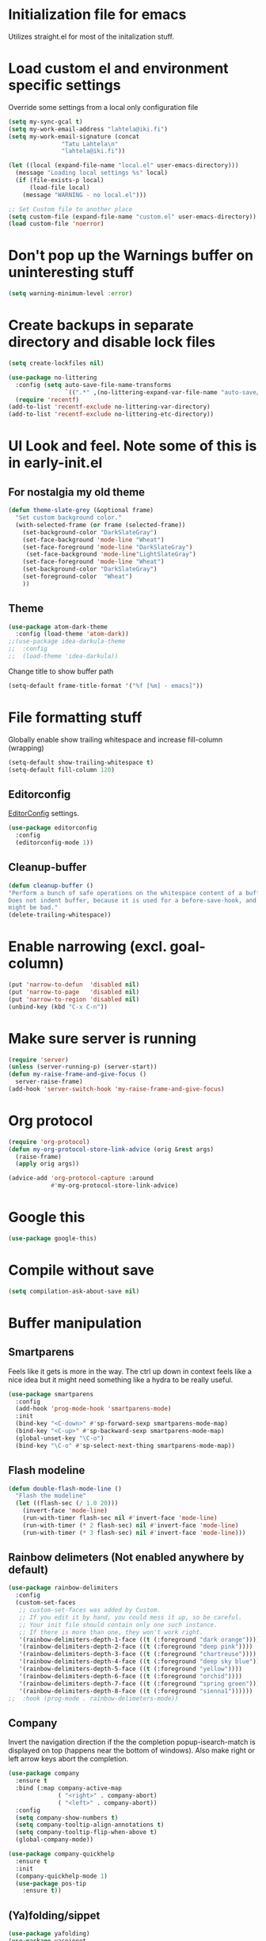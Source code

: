 * Initialization file for emacs

Utilizes straight.el for most of the initalization stuff.

* Load custom el and environment specific settings

  Override some settings from a local only configuration file

#+BEGIN_SRC emacs-lisp
(setq my-sync-gcal t)
(setq my-work-email-address "lahtela@iki.fi")
(setq my-work-email-signature (concat
		       "Tatu Lahtela\n"
		       "lahtela@iki.fi"))

(let ((local (expand-file-name "local.el" user-emacs-directory)))
  (message "Loading local settings %s" local)
  (if (file-exists-p local)
      (load-file local)
    (message "WARNING - no local.el")))

;; Set Custom file to another place
(setq custom-file (expand-file-name "custom.el" user-emacs-directory))
(load custom-file 'noerror)

#+END_SRC

* Don't pop up the Warnings buffer on uninteresting stuff
#+begin_src emacs-lisp
(setq warning-minimum-level :error)
#+end_src
* Create backups in separate directory and disable lock files
#+BEGIN_SRC emacs-lisp
(setq create-lockfiles nil)

(use-package no-littering
  :config (setq auto-save-file-name-transforms
                `((".*" ,(no-littering-expand-var-file-name "auto-save/") t)))
  (require 'recentf)
(add-to-list 'recentf-exclude no-littering-var-directory)
(add-to-list 'recentf-exclude no-littering-etc-directory))
#+END_SRC
* UI Look and feel. Note some of this is in early-init.el
** For nostalgia my old theme
#+BEGIN_SRC emacs-lisp :tangle no
(defun theme-slate-grey (&optional frame)
  "Set custom background color."
  (with-selected-frame (or frame (selected-frame))
    (set-background-color "DarkSlateGray")
    (set-face-background 'mode-line "Wheat")
    (set-face-foreground 'mode-line "DarkSlateGray")
     (set-face-background 'mode-line"LightSlateGray")
    (set-face-foreground 'mode-line "Wheat")
    (set-background-color "DarkSlateGray")
    (set-foreground-color  "Wheat")
    ))

#+END_SRC
** Theme
#+BEGIN_SRC emacs-lisp
(use-package atom-dark-theme
  :config (load-theme 'atom-dark))
;;(use-package idea-darkula-theme
;;  :config
;;  (load-theme 'idea-darkula))
#+END_SRC
Change title to show buffer path
#+begin_src emacs-lisp
(setq-default frame-title-format '("%f [%m] - emacs]"))
#+end_src
* File formatting stuff

Globally enable show trailing whitespace and increase fill-column (wrapping)

#+BEGIN_SRC emacs-lisp
(setq-default show-trailing-whitespace t)
(setq-default fill-column 120)
#+END_SRC

** Editorconfig

[[https://editorconfig.org/][EditorConfig]] settings.

#+BEGIN_SRC emacs-lisp
(use-package editorconfig
  :config
  (editorconfig-mode 1))
#+END_SRC
** Cleanup-buffer
#+BEGIN_SRC emacs-lisp
  (defun cleanup-buffer ()
  "Perform a bunch of safe operations on the whitespace content of a buffer.
  Does not indent buffer, because it is used for a before-save-hook, and that
  might be bad."
  (delete-trailing-whitespace))
#+END_SRC
* Enable narrowing (excl. goal-column)
#+BEGIN_SRC emacs-lisp
  (put 'narrow-to-defun  'disabled nil)
  (put 'narrow-to-page   'disabled nil)
  (put 'narrow-to-region 'disabled nil)
  (unbind-key (kbd "C-x C-n"))
#+END_SRC
* Make sure server is running
#+BEGIN_SRC emacs-lisp
(require 'server)
(unless (server-running-p) (server-start))
(defun my-raise-frame-and-give-focus ()
  server-raise-frame)
(add-hook 'server-switch-hook 'my-raise-frame-and-give-focus)
#+END_SRC
* Org protocol
#+begin_src emacs-lisp
(require 'org-protocol)
(defun my-org-protocol-store-link-advice (orig &rest args)
  (raise-frame)
  (apply orig args))

(advice-add 'org-protocol-capture :around
            #'my-org-protocol-store-link-advice)
#+end_src
* Google this
#+BEGIN_SRC emacs-lisp
(use-package google-this)
#+END_SRC
* Compile without save
#+BEGIN_SRC emacs-lisp
(setq compilation-ask-about-save nil)
#+END_SRC
* Buffer manipulation
** Smartparens
Feels like it gets is more in the way. The ctrl up down in context feels
like a nice idea but it might need something like a hydra to be really useful.
#+BEGIN_SRC emacs-lisp :tangle no
(use-package smartparens
  :config
  (add-hook 'prog-mode-hook 'smartparens-mode)
  :init
  (bind-key "<C-down>" #'sp-forward-sexp smartparens-mode-map)
  (bind-key "<C-up>" #'sp-backward-sexp smartparens-mode-map)
  (global-unset-key "\C-o")
  (bind-key "\C-o" #'sp-select-next-thing smartparens-mode-map))
#+END_SRC
** Flash modeline
#+BEGIN_SRC emacs-lisp
(defun double-flash-mode-line ()
  "Flash the modeline"
  (let ((flash-sec (/ 1.0 20)))
    (invert-face 'mode-line)
    (run-with-timer flash-sec nil #'invert-face 'mode-line)
    (run-with-timer (* 2 flash-sec) nil #'invert-face 'mode-line)
    (run-with-timer (* 3 flash-sec) nil #'invert-face 'mode-line)))
#+END_SRC
** Rainbow delimeters (Not enabled anywhere by default)
#+BEGIN_SRC emacs-lisp
(use-package rainbow-delimiters
  :config
  (custom-set-faces
   ;; custom-set-faces was added by Custom.
   ;; If you edit it by hand, you could mess it up, so be careful.
   ;; Your init file should contain only one such instance.
   ;; If there is more than one, they won't work right.
   '(rainbow-delimiters-depth-1-face ((t (:foreground "dark orange"))))
   '(rainbow-delimiters-depth-2-face ((t (:foreground "deep pink"))))
   '(rainbow-delimiters-depth-3-face ((t (:foreground "chartreuse"))))
   '(rainbow-delimiters-depth-4-face ((t (:foreground "deep sky blue"))))
   '(rainbow-delimiters-depth-5-face ((t (:foreground "yellow"))))
   '(rainbow-delimiters-depth-6-face ((t (:foreground "orchid"))))
   '(rainbow-delimiters-depth-7-face ((t (:foreground "spring green"))))
   '(rainbow-delimiters-depth-8-face ((t (:foreground "sienna1"))))))
;;  :hook (prog-mode . rainbow-delimeters-mode))

#+END_SRC
** Company
Invert the navigation direction if the the completion popup-isearch-match is displayed on top (happens near the bottom of windows).
Also make right or left arrow keys abort the completion.

#+BEGIN_SRC emacs-lisp
(use-package company
  :ensure t
  :bind (:map company-active-map
              ( "<right>" . company-abort)
              ( "<left>" . company-abort))
  :config
  (setq company-show-numbers t)
  (setq company-tooltip-align-annotations t)
  (setq company-tooltip-flip-when-above t)
  (global-company-mode))

(use-package company-quickhelp
  :ensure t
  :init
  (company-quickhelp-mode 1)
  (use-package pos-tip
    :ensure t))
#+END_SRC

** (Ya)folding/sippet
#+BEGIN_SRC emacs-lisp
(use-package yafolding)
(use-package yasnippet
  :config
  (yas-global-mode 1)
  (require 'yasnippet)
  (add-to-list 'yas-snippet-dirs "~/.emacs.d/snippets"))
(use-package yasnippet-snippets)
#+END_SRC
** Diff-hl (find uncommitted changes)
#+BEGIN_SRC emacs-lisp :tangle no
(use-package diff-hl
  :config
    (add-hook 'prog-mode-hook 'smartparens-mode))
#+END_SRC
** Helpful
#+begin_src emacs-lisp
(use-package helpful)
(global-set-key (kbd "C-h f") #'helpful-callable)
(global-set-key (kbd "C-h v") #'helpful-variable)
(global-set-key (kbd "C-h k") #'helpful-key)
;; Lookup the current symbol at point. C-c C-d is a common keybinding
;; for this in lisp modes.
(global-set-key (kbd "C-c C-d") #'helpful-at-point)

;; Look up *F*unctions (excludes macros).
;;
;; By default, C-h F is bound to `Info-goto-emacs-command-node'. Helpful
;; already links to the manual, if a function is referenced there.
(global-set-key (kbd "C-h F") #'helpful-function)

;; Look up *C*ommands.
;;
;; By default, C-h C is bound to describe `describe-coding-system'. I
;; don't find this very useful, but it's frequently useful to only
;; look at interactive functions.
(global-set-key (kbd "C-h C") #'helpful-command)
#+end_src
** Which key
#+BEGIN_SRC emacs-lisp
(use-package which-key
  :config (which-key-mode))
#+END_SRC
** Allow minibuffer in minibuffer
#+BEGIN_SRC emacs-lisp
(setq enable-recursive-minibuffers 1)
#+END_SRC
** Kill stuff without putting into kill-ring
#+BEGIN_SRC emacs-lisp
(defun kill-line-without-copy ()
  "Deletes from current position to end of line without putting into the kill-ring."
  (interactive)
  (delete-region (point) (line-end-position))
  )

(defun backward-kill-word-without-copy (arg)
  "Deletes from current backwards word without putting into the kill-ring."
  (interactive "p")
  (delete-region (point) (progn (forward-word (- arg)) (point))))
#+END_SRC
** Avy / ace
#+begin_src emacs-lisp
(use-package avy
  :bind ("C-å" . avy-goto-char-timer))

(use-package ace-jump-mode)
#+end_src
** Bufler
#+BEGIN_SRC emacs-lisp
(use-package bufler)
#+END_SRC
** Ivy
#+BEGIN_SRC emacs-lisp
(use-package ivy)
#+END_SRC
** Copy filename to kill-ring
#+BEGIN_SRC emacs-lisp
(defun filename ()
    "Copy the full path of the current buffer."
    (interactive)
    (kill-new (buffer-file-name (window-buffer (minibuffer-selected-window)))))
#+END_SRC
** Quick chmod buffer and chmod u+x buffer
#+BEGIN_SRC emacs-lisp
  (defun chmod-buffer()
    (interactive)
    (let ((current-buffer (buffer-file-name)))
      (chmod current-buffer (read-file-modes "mode: " current-buffer))))
   (defun chmod-buffer-user-executable ()
   (interactive)
    (let* ((current-buffer (buffer-file-name))
           (modes (or (if current-buffer (file-modes current-buffer) 0)
                  (error "File not found. Not saved?"))))
      (chmod current-buffer (file-modes-symbolic-to-number "u+x" modes) )))

#+END_SRC
** file path to kill ring
#+begin_src emacs-lisp
(defun my-copy-file-name-to-clipboard ()
  "Copy the current buffer file name to the clipboard."
  (interactive)
  (let ((filename (if (equal major-mode 'dired-mode)
                      default-directory
                    (buffer-file-name))))
    (when filename
      (kill-new filename)
      (message "Copied buffer file name '%s' to the clipboard." filename))))

#+end_src
** Dired related stuff

   #+begin_src emacs-lisp
(use-package dired-narrow
  :bind (:map dired-mode-map
              ("/" . dired-narrow)))
   #+end_src

   #+begin_src emacs-lisp
(use-package vscode-icon
  :commands (vscode-icon-for-file))
   (use-package dired-sidebar
     :bind (("C-x C-n" . dired-sidebar-toggle-sidebar))
     :ensure t
     :commands (dired-sidebar-toggle-sidebar)
     :init
     (add-hook 'dired-sidebar-mode-hook
               (lambda ()
                 (unless (file-remote-p default-directory)
                   (auto-revert-mode))))
     :config
     (push 'toggle-window-split dired-sidebar-toggle-hidden-commands)
     (push 'rotate-windows dired-sidebar-toggle-hidden-commands)

     (setq dired-sidebar-subtree-line-prefix "__")
     (setq dired-sidebar-theme 'vscode)
     (setq dired-sidebar-use-term-integration t)
     (setq dired-sidebar-use-custom-font t))
   #+end_src
** sudo-save
#+BEGIN_SRC emacs-lisp
(defun sudo-save ()
  "Save file with sudo"
  (interactive)
  (if (not buffer-file-name)
      (write-file (concat "/sudo:root@localhost:" (ido-read-file-name "File:")))
    (write-file (concat "/sudo:root@localhost:" buffer-file-name))))

#+END_SRC
** Multiple cursors
Some usage through chords (see chords)
#+begin_src emacs-lisp
(use-package multiple-cursors
  :config
  (setq mc/always-run-for-all t)
  :bind ("C-<" . mc/mark-next-like-this)
        ("C--" . mc/edit-lines))

#+end_src
** rename-file-and-buffer
#+begin_src emacs-lisp
(defun rename-file-and-buffer (new-name)
  "Renames both current buffer and file it's visiting to NEW-NAME."
  (interactive "sNew name: ")
  (let ((name (buffer-name))
        (filename (buffer-file-name)))
    (if (not filename)
        (message "Buffer '%s' is not visiting a file!" name)
      (if (get-buffer new-name)
          (message "A buffer named '%s' already exists!" new-name)
        (progn
          (rename-file filename new-name 1)
          (rename-buffer new-name)
          (set-visited-file-name new-name)
          (set-buffer-modified-p nil))))))
#+end_src
** goto-last-change
#+begin_src emacs-lisp
(use-package goto-last-change
:bind ("C-§" . goto-last-change))
#+end_src
** smart-mode-line
#+begin_src emacs-lisp :tangle no
(use-package smart-mode-line
  :config (setq sml/theme 'respectful))
#+end_src
* Organizing and finding files and buffers
** Company
#+BEGIN_SRC emacs-lisp
(use-package company
  :init
  (add-hook 'after-init-hook 'global-company-mode)
  (setq company-idle-delay 0.2)
  (setq company-dabbrev-downcase nil))
(use-package request)
#+END_SRC


** Projectile
#+BEGIN_SRC emacs-lisp
(use-package projectile
  :config
  (setq-default helm-locate-project-list local-projects)
  (projectile-mode t))
#+END_SRC
** Treemacs
#+BEGIN_SRC emacs-lisp :tangle no
(use-package treemacs
  :config (treemacs-follow-mode 1)
  (treemacs-filewatch-mode 1)
  (treemacs-fringe-indicator-mode 1))
   (use-package treemacs-projectile
     :after treemacs projectile)
(defun my-treemacs-back-and-forth ()
  (interactive)
  (if (treemacs-is-treemacs-window-selected?)
      (aw-flip-window)
    (treemacs-select-window)))
#+END_SRC
** Springboard
#+BEGIN_SRC emacs-lisp
(use-package springboard)
#+END_SRC
** recentf: Keep opened files history
#+BEGIN_SRC emacs-lisp
(recentf-mode 1)
(setq recentf-max-menu-items 100)
(setq recentf-max-saved-items 100)
(defun save-recentf-silently()
  (let ((inhibit-message t))
    (recentf-save-list)))
(run-at-time nil (* 5 60) 'save-recentf-silently)
#+END_SRC
** goto-last-change
#+BEGIN_SRC emacs-lisp
(use-package goto-last-change)
#+END_SRC

** Fuzzy find files (fzf). Bind it to helm-ff
#+BEGIN_SRC emacs-lisp
(use-package fzf
  :init
  (global-set-key (kbd "C-c g") (lambda () (interactive)
			    (fzf/start "~"))))
(defun my-helm-run-fzf (candidate)
  (interactive)
  (let ((helm-current-dir (file-name-directory (helm-get-selection))))
      (fzf/start helm-current-dir)))

(defun my-helm-ff-switch-to-fzf ()
  "Stop helm find-files and use fzf"
  (interactive)
  (with-helm-alive-p
    (helm-exit-and-execute-action 'my-helm-run-fzf)))


#+END_SRC
* Org Mode

Unbind colliding mappings
#+begin_src emacs-lisp
(define-key org-mode-map (kbd "M-<down>") nil)
(define-key org-mode-map (kbd "M-<up>") nil)
(define-key org-mode-map (kbd "M-<left>") nil)
(define-key org-mode-map (kbd "M-<right>") nil)
(define-key org-mode-map (kbd "ESC <left>") 'org-metaleft)

(add-hook 'org-mode-hook 'auto-revert-mode)
#+end_src
** Don't trail whitespace in org mode
#+begin_src emacs-lisp
 (add-hook 'org-mode-hook (lambda () (setq show-trailing-whitespace nil)))
#+end_src

** Clock
#+begin_src emacs-lisp
 (unless (boundp 'org-clocking-buffer)
   (defalias 'org-clocking-buffer #'org-clock-is-active))

 (org-babel-do-load-languages
  'org-babel-load-languages
  '((python . t)))
#+end_src
 Journal, Rifle

 #+BEGIN_SRC emacs-lisp
 (require 'find-lisp)
 (setq calendar-week-start-day 1)
 (use-package org-journal
   :init
   (setq org-journal-dir "~/Org/Journal")
   (setq org-journal-file-type 'weekly)
   (setq org-journal-file-format "%Y-%m-%d.org")
   (setq org-journal-date-format "%y-%m-%d, %A"))
 #+END_SRC

 ox-gfm allows exporting Github Flavored markdown
 #+BEGIN_SRC emacs-lisp
 (use-package ox-gfm)
 (require 'find-lisp)
 (setq org-agenda-directory "~/Org/")
 (setq org-agenda-files
       (find-lisp-find-files org-agenda-directory "\.org$"))
 (setq-default org-catch-invisible-edits 'smart)
 (setq org-default-notes-file "~/Org/notes.org")
 (setq org-refile-targets '((org-agenda-files . (:maxlevel . 6))))

 (add-hook 'auto-save-hook 'org-save-all-org-buffers)
 (add-hook 'org-mode-hook 'flyspell-mode)

 (add-hook 'org-agenda-mode-hook (lambda () (setq show-trailing-whitespace nil)))
 ;; (add-hook 'org-mode-hook
 ;;          (lambda () (add-hook 'before-save-hook 'cleanup-buffer nil 'local)))


 (use-package org-super-agenda)
 #+END_SRC
** Plantuml
#+BEGIN_SRC emacs-lisp
  (defun my-org-confirm-babel-evaluate (lang body)
    (not (string= lang "plantuml")))  ; don't ask for ditaa
  (setq org-confirm-babel-evaluate 'my-org-confirm-babel-evaluate)
  (require 'ob-plantuml)
  (setq org-plantuml-jar-path
        (expand-file-name (concat dropbox-home "/home/elisp/java-libs/plantuml.jar")))

  (load (expand-file-name (concat dropbox-home "/home/elisp/ob-plantuml.el")))
#+END_SRC

** Org clock stuff
#+BEGIN_SRC emacs-lisp :tangle no
    (use-package org-clock-today)
    (use-package org-mru-clock)
  (defun x-org-clock-sum-today ()
    "Visit each file in `org-agenda-files' and return the total time of today's
  clocked tasks in minutes."
    (let ((files (org-agenda-files))
          (total 0))
      (org-agenda-prepare-buffers files)
      (dolist (file files)
        (with-current-buffer (find-buffer-visiting file)
          (setq total (+ total (org-clock-sum-today)))))
      total))
  (defun x-org-clock-get-clock-string-today ()
    "Form a clock-string, that will be shown in the mode line.
  If an effort estimate was defined for the current item, use
  01:30/01:50 format (clocked/estimated).
  If not, show simply the clocked time like 01:50. All Tasks"
    (let ((clocked-time (x-org-clock-sum-today)))
      (if org-clock-effort
          (let* ((effort-in-minutes (org-duration-to-minutes org-clock-effort))
                 (work-done-str
                  (propertize (org-duration-from-minutes clocked-time)
                              'face
                              (if (and org-clock-task-overrun
                                       (not org-clock-task-overrun-text))
                                  'org-mode-line-clock-overrun
                                'org-mode-line-clock)))
                 (effort-str (org-duration-from-minutes effort-in-minutes)))
            (format (propertize " [%s/%s] (%s)" 'face 'org-mode-line-clock)
                    work-done-str effort-str org-clock-heading))
        (format (propertize " [%s] (%s)" 'face 'org-mode-line-clock)
                (org-duration-from-minutes clocked-time)
                org-clock-heading))))
  (defun current-clock-time-to-file ()
     (interactive)
     (with-temp-file "~/.emacs.d/.task"
       (if (org-clocking-p)
         (insert (x-org-clock-get-clock-string-today))
         (insert ""))))
  (run-with-timer 1 60 'current-clock-time-to-file)
  (add-hook 'org-clock-in-hook 'current-clock-time-to-file)
  (add-hook 'org-clock-out-hook 'current-clock-time-to-file)


#+END_SRC
** org-clubhouse
#+BEGIN_SRC emacs-lisp
(use-package org-clubhouse
  :straight (:host github :repo "glittershark/org-clubhouse")
  :init (setq org-clubhouse-state-alist
      '(("TODO"   . "Backlog")
        ("ACTIVE" . "In Development")
        ("PENDING" . "Pending")
        ("REVIEW"   . "Ready for Review")
        ("DONE"   . "Completed")))
        (setq org-clubhouse-workflow-name "Development"))
#+END_SRC
** Emphasis
#+BEGIN_SRC emacs-lisp
(setq org-emphasis-alist '(
			  ("/"  (:foreground "red" :background: "yellow"))
			  ("\""  (:foreground "red" :background: "yellow"))
			  ("/" italic "<i>" "</i>")
			  ("_" underline "<span style=\"text-decoration:underline;\">" "</span>")
			  ("-" (:overline t) "<span style=\"text-decoration:overline;\">" "</span>")
			  ("=" org-code "<code>" "</code>" verbatim)
			  ("*" org-verbatim "<code>" "</code>" verbatim)
			  ("+" (:strike-through t) "<del>" "</del>")))
(setq org-hide-emphasis-markers nil)
#+END_SRC
** Org-analyzer
#+BEGIN_SRC emacs-lisp :tangle no
(use-package org-analyzer)
#+END_SRC

** Capture templates
#+BEGIN_SRC emacs-lisp
(setq org-capture-templates (append
                             (quote
                              (("b" "Bloggging" entry
                                (file (lambda () "~/Org/blog.org"))
                                "")
                               ("n" "Note" entry
                                (file (lambda () "~/Org/notes.org"))
                                "* %?")
                               ("t" "Generic TODO" entry
                                (file+headline "~/Org/todo.org" "Inbox")
                                "* TODO %?")
                               ("l" "Org Capture Text" entry (file+headline "~/Org/todo.org" "Protocol")
                               "* TODO %?\n%u\n#+begin_example\n%i\n#+end_example\n\nSource: %:link\n"
                               :empty-lines 1)
                               ("L" "Org Capture" entry (file+headline "~/Org/todo.org" "Protocol")
                               "* TODO %?\n%u\nSource: %:link\n"
                               :empty-lines 1)
                               )) (if (boundp 'project-specific-templates) project-specific-templates)))
#+END_SRC
** Reload images when running babel
#+BEGIN_SRC emacs-lisp
(defun shk-fix-inline-images ()
  (when org-inline-image-overlays)
    (org-redisplay-inline-images))

(with-eval-after-load 'org
  (add-hook 'org-babel-after-execute-hook 'shk-fix-inline-images))
#+END_SRC
** Bullets
#+BEGIN_SRC emacs-lisp
  (use-package org-bullets
    :config (add-hook 'org-mode-hook (lambda () (org-bullets-mode 1))))
#+END_SRC
** org-gcal
If org-cal keys has been set install org-gcal and add a sync for it in agenda
#+begin_src emacs-lisp
(if (boundp 'org-gcal-client-id)
    (use-package org-gcal
      :config (define-key org-agenda-mode-map (kbd "ö") 'org-gcal-fetch)))
#+end_src
** Todoist
#+begin_src emacs-lisp
(if (boundp 'todoist-token)
    (use-package todoist
      :init (setq todoist-backing-buffer (concat org-agenda-directory "todoist.org"))))
#+end_src
* Hydra
#+begin_src emacs-lisp
(use-package hydra)
#+end_src
* Window management
Some window management and switching window is in global bindings. Maybe move here?
** Switch-window
Only need the resizing functions now
#+begin_src emacs-lisp
(use-package switch-window
  :bind ("C-s-<left>" . switch-window-mvborder-left)
  ("C-s-<right>" . switch-window-mvborder-right)
  ("C-s-<up>" . switch-window-mvborder-up)
  ("C-s-<down>" . switch-window-mvborder-down))
#+end_src
** Flashing active window when window is changed
#+begin_src emacs-lisp :tangle no
(make-face 'flash-active-buffer-face)
(set-face-attribute 'flash-active-buffer-face nil
                    :background "#FFFFFF" :foreground nil)
(defun highlight-selected-window ()
  "Highlight selected window with a different background color."
  (walk-windows (lambda (w)
                  (unless (eq w (selected-window))
                    (with-current-buffer (window-buffer w)
                      (buffer-face-set 'default)))))
  (buffer-face-set '(:background "#202020")))
(defun flash-active-buffer ()
  (interactive)
  (run-at-time "100 millisec" nil
               (lambda (remap-cookie)
                 (face-remap-remove-relative remap-cookie))
               (face-remap-add-relative 'default 'flash-active-buffer-face)))
(add-hook 'buffer-list-update-hook 'flash-active-buffer)
#+end_src
** Ace-windows
#+begin_src emacs-lisp
(use-package ace-window
:bind (("C-x §" . ace-window)))
#+end_src
** Shackle
#+BEGIN_SRC emacs-lisp
(use-package shackle
  :init
  (require 'shackle)
  (setq helm-display-function 'pop-to-buffer) ; make helm play nice
  (setq helm-swoop-split-window-function 'display-buffer)
  (add-to-list 'shackle-rules
               '("\\`\\*helm.*?\\*\\'" :regexp t :align t :size 0.9))
  (add-to-list 'shackle-rules
               '("\\`\\*Helm.*?\\*\\'" :regexp t :align right :size 0.4))
  (add-to-list 'shackle-rules
               '("\\`\\*Helpful.*?\\*\\'" :regexp t :align right :size 0.4))

  (add-to-list 'shackle-rules
               '("\\`\\*PLANTUML.*?\\*\\'" :popup t :regexp t :align below :size 0.4))

  :config
  (shackle-mode t))
#+END_SRC
** Purpose
TODO setup purpose
#+begin_src emacs-lisp :tangle no
(use-package window-purpose
  :init
  (require 'window-purpose)
;;  (add-to-list)
  (purpose-mode t))
#+end_src
* File editing modes
  *
#+BEGIN_SRC emacs-lisp

(if (version<= emacs-version "26")
    (use-package cl))

  (use-package pcre2el)

  (use-package xml+)
  (use-package restclient)
  (use-package powershell)
  (use-package plantuml-mode
    :init
    (setq plantuml-jar-path (concat dropbox-home "/home/elisp/java-libs/plantuml.jar"))
    (setq plantuml-default-exec-mode 'jar))

  (use-package dockerfile-mode)
  (use-package graphql)
  (use-package graphql-mode)

  (use-package yaml-mode
    :bind ("C-<tab>" . outline-cycle)
    :hook (yaml-mode . outline-minor-mode)
          (yaml-mode . (lambda ()  (progn (setq outline-regexp "^ *##")))))


  (use-package live-py-mode
    :config
    (setq live-py-version "python3"))
  (use-package highlight-indent-guides
    :config
    (setq highlight-indent-guides-method 'character)
    (add-hook 'prog-mode-hook 'highlight-indent-guides-mode))
#+END_SRC
** json

If you regularly use JSON string payloads embedded in another payload, you can use this to extract the contents as prettified json.

#+begin_src emacs-lisp
(defun my-json-pretty-print-from-string-to-kill-ring (start end)
  "Copy contents of a embedded json object and copy the content pretty printed into kill ring"
  (interactive "r")
  (if (use-region-p)
      (let ((regionp (buffer-substring start end)))
        (with-temp-buffer
          (insert (json-read-from-string regionp))
          (json-pretty-print-buffer)
          (clipboard-kill-region (point-min) (point-max))))))
(use-package json-mode)
#+end_src
** Markdown
#+BEGIN_SRC emacs-lisp
(add-hook 'markdown-mode-hook 'flyspell-mode)
#+END_SRC
** DONE Type/Javascript
#+BEGIN_SRC emacs-lisp

(defun my-lsp-mode-before-save-hook ()
  (when (and lsp-mode (eq major-mode 'typescript-mode))
    (lsp-eslint-apply-all-fixes)))

(use-package js2-mode
  :mode "\\.js\\'"
  :init
  (add-hook 'js2-mode-hook #'js2-imenu-extras-mode)
  (add-hook 'js2-mode-hook #'flymake-eslint-enable)
  (add-hook 'before-save-hook #'my-lsp-mode-before-save-hook)

  (setq js2-strict-missing-semi-warning nil)
  (setf js2-mode-indent-inhibit-undo t)
  (setq-default indent-tabs-mode nil)

  :config
  (setq lsp-eslint-server-command
        '("node"
          "/home/lahtela/Software/eslint/extension/server/out/eslintServer.js"
          "--stdio"))
  (setq lsp-eslint-node-path "/home/lahtela/Software/node/")
  (setq lsp-eslint-auto-fix-on-save t)
  (setq lsp-eslint-validate '("javascript" "javascriptreact" "typescript"))
  (setq lsp-eslint-trace-server nil)


  (with-eval-after-load "lsp-javascript-typescript"
    (add-hook 'js2-mode-hook #'lsp))
  (setq js2-basic-offset 2))

(use-package web-mode
  :ensure t
  :mode (("\\.html?\\'" . web-mode)
         ("\\.tsx\\'" . web-mode)
         ("\\.jsx\\'" . web-mode))
  :config
  (setq web-mode-markup-indent-offset 2
        web-mode-css-indent-offset 2
        web-mode-code-indent-offset 2
        web-mode-block-padding 2
        web-mode-comment-style 2

        web-mode-enable-css-colorization t
        web-mode-enable-auto-pairing t
        web-mode-enable-comment-keywords t
        web-mode-enable-current-element-highlight t
        web-mode-enable-auto-indentation nil))

(defun ts-goto-test-or-source ()
  "Switch between test and implementation"
  (interactive)
  (let* ((file (buffer-file-name))
         (test (string-match "\\(.*?\\)\\(\.test\\)?\\(\.tsx?\\)$" file)))

    (if (match-string 2 file)
        (let ((source (replace-regexp-in-string "\.test" "" file)))
          (if (file-exists-p source) (find-file source)))
      (let ((test (concat (match-string 1 file) ".test" (match-string 3 file))))
        (if (file-exists-p test) (find-file test))))))



(use-package typescript-mode
  :ensure t
  :bind (("M-<return>" . ts-goto-test-or-source))
  :config
  (setq typescript-indent-level 2)
  (add-hook 'typescript-mode #'subword-mode))

;(use-package tide
;  :init
;  :ensure t
;  :after (typescript-mode company flycheck)
;  :hook ((typescript-mode . tide-setup)
;         (typescript-mode . tide-hl-identifier-mode)))

(use-package css-mode
  :config
  (setq css-indent-offset 2))

(use-package jest
  :init (setq jest-executable "~/Software/nodejs/bin/npm test --"))
#+END_SRC
** Flycheck
#+BEGIN_SRC emacs-lisp
(use-package flycheck)
;  :hook (yaml-mode . flycheck-mode))


#+END_SRC
** Python
#+BEGIN_SRC emacs-lisp
(use-package elpy
  :config
  (define-key elpy-mode-map (kbd "M-<down>") nil)
  (define-key elpy-mode-map (kbd "M-<up>") nil)
  (define-key elpy-mode-map (kbd "M-<left>") nil)
  (define-key elpy-mode-map (kbd "M-<right>") nil)
  (setq elpy-rpc-pythonpath "/home/lahtela/.emacs.d/straight/repos/elpy")
:init (elpy-enable))
#+END_SRC
** logview
#+begin_src emacs-lisp
(use-package logview
    :mode (("\\.log?\\'" . logview-mode))
:hook ((logview-mode . read-only-mode)
       (logview-mode . auto-revert-mode)
       (logview-mode . (lambda () (setq show-trailing-whitespace nil)))))
#+end_src
** LSP

LSP is set up, but does not trigger automatically from builds

#+BEGIN_SRC emacs-lisp

;;(use-package lsp)
;;  :ensure lsp-mode
;;  :config
;;  (require 'lsp-clients)

;;  (add-hook 'lsp-after-open-hook 'lsp-enable-imenu)
;;  :init
;;  (setf lsp-eldoc-render-all nil)
;;  (setq lsp-inhibit-message t)
;;  (setq lsp-message-project-root-warning t))

(use-package lsp-mode
  :config (setq lsp-clients-typescript-log-verbosity "debug")
  (setq gc-cons-threshold 100000000)
  (setq lsp-file-watch-threshold 30000)
  (setq lsp-log-io 1))

(use-package lsp-ui :commands lsp-ui-mode)
(use-package helm-lsp :commands helm-lsp-workspace-symbol)
;(use-package lsp-treemacs
;  :config (lsp-treemacs-sync-mode 1)
;  :commands lsp-treemacs-errors-list)

(use-package lsp-java)

(use-package ccls
  :hook ((c-mode c++-mode objc-mode cuda-mode) .
         (lambda () (require 'ccls) (lsp))))

;;(use-package company-lsp
;;  :config
;;  (push 'company-lsp company-backends)
;;  (add-hook 'js2-mode-hook #'lsp))


#+END_SRC
** DAP
#+begin_src emacs-lisp :tangle no
(use-package dap-mode)
#+end_src
** Kotlin
#+begin_src emacs-lisp :tangle no
(use-package kotlin-mode)
#+end_src
** CSharp
#+begin_src emacs-lisp :tangle no
(use-package csharp-mode)
#+end_src
** Clojure
#+begin_src emacs-lisp
(use-package clojure-mode)
(use-package cider)
#+end_src
* Compilation modifications
Change compilation directory
#+begin_src emacs-lisp
(defun compile-in-dir (dir command)
  (interactive "DCompile in directory: \nsCommand: ")
  (let ((default-directory dir))
    (compile command)))
#+end_src
* Programming helpers
* Lastpass
#+begin_example emacs-lisp
(use-package lastpass
 :config
 (setq lastpass-user "lahtela@iki.fi")
 (setq lastpass-trust-login t)
 (lastpass-auth-source-enable))
#+end_example
* Elfeed (RSS reader)
#+begin_src emacs-lisp
(defun my-elfeed-tag-sort (a b)
;  (message (format "%s" a))
  (let* ((a-tags (format "%s" (elfeed-entry-tags a)))
         (b-tags (format "%s" (elfeed-entry-tags b))))
    (if (string= a-tags b-tags)
        (< (elfeed-entry-date b) (elfeed-entry-date a)))
    (string< a-tags b-tags)))

(use-package elfeed
  :config
    (setq shr-width 80) ;; Read view narrowing
    (setf elfeed-search-sort-function #'my-elfeed-tag-sort))
(use-package elfeed-goodies
:config (elfeed-goodies/setup))

;; (setq elfeed-log-level 'debug)
(use-package elfeed-protocol
  :straight (elfeed-protocol
             :local-repo "~/git/own/github/elfeed-protocol"
             :type git)
  :config
  (setq elfeed-use-curl t)
  (setq elfeed-protocol-ttrss-maxsize 2000) ;; bigger than 200 is invalid (unless you hack it ;)
  (setq elfeed-feeds
      '(
        ("ttrss+https://admin@lahtela.me/tt"
         :use-authinfo t
        )))
  (elfeed-protocol-enable))
;;(use-package elfeed-org
;;  :config
;;  (setq rmh-elfeed-org-files (list (concat dropbox-home "Org/elfeed.org")))
;;  (elfeed-org))
(use-package elfeed-dashboard
  :config
  (global-set-key (kbd "C-c e") 'elfeed-dashboard)
  (setq elfeed-dashboard-file "~/Org/elfeed-dashboard.org")
  ;; update feed counts on elfeed-quit
  (advice-add 'elfeed-search-quit-window :after #'elfeed-dashboard-update-links))
#+end_src
Display dates on the feeds
#+begin_src emacs-lisp
(defun elfeed-goodies/search-header-draw ()
  "Returns the string to be used as the Elfeed header."
  (if (zerop (elfeed-db-last-update))
      (elfeed-search--intro-header)
    (let* ((separator-left (intern (format "powerline-%s-%s"
                                           elfeed-goodies/powerline-default-separator
                                           (car powerline-default-separator-dir))))
           (separator-right (intern (format "powerline-%s-%s"
                                            elfeed-goodies/powerline-default-separator
                                            (cdr powerline-default-separator-dir))))
           (db-time (seconds-to-time (elfeed-db-last-update)))
           (stats (-elfeed/feed-stats))
           (search-filter (cond
                           (elfeed-search-filter-active
                            "")
                           (elfeed-search-filter
                            elfeed-search-filter)
                           (""))))
      (if (>= (window-width) (* (frame-width) elfeed-goodies/wide-threshold))
          (search-header/draw-wide separator-left separator-right search-filter stats db-time)
        (search-header/draw-tight separator-left separator-right search-filter stats db-time)))))

(defun elfeed-goodies/entry-line-draw (entry)
  "Print ENTRY to the buffer."

  (let* ((title (or (elfeed-meta entry :title) (elfeed-entry-title entry) ""))
         (date (elfeed-search-format-date (elfeed-entry-date entry)))
         (title-faces (elfeed-search--faces (elfeed-entry-tags entry)))
         (feed (elfeed-entry-feed entry))
         (feed-title
          (when feed
            (or (elfeed-meta feed :title) (elfeed-feed-title feed))))
         (tags (mapcar #'symbol-name (elfeed-entry-tags entry)))
         (tags-str (concat "[" (mapconcat 'identity tags ",") "]"))
         (title-width (- (window-width) elfeed-goodies/feed-source-column-width
                         elfeed-goodies/tag-column-width 4))
         (title-column (elfeed-format-column
                        title (elfeed-clamp
                               elfeed-search-title-min-width
                               title-width
                               title-width)
                        :left))
         (tag-column (elfeed-format-column
                      tags-str (elfeed-clamp (length tags-str)
                                             elfeed-goodies/tag-column-width
                                             elfeed-goodies/tag-column-width)
                      :left))
         (feed-column (elfeed-format-column
                       feed-title (elfeed-clamp elfeed-goodies/feed-source-column-width
                                                elfeed-goodies/feed-source-column-width
                                                elfeed-goodies/feed-source-column-width)
                       :left)))

    (if (>= (window-width) (* (frame-width) elfeed-goodies/wide-threshold))
        (progn
          (insert (propertize date 'face 'elfeed-search-date-face) " ")
          (insert (propertize feed-column 'face 'elfeed-search-feed-face) " ")
          (insert (propertize tag-column 'face 'elfeed-search-tag-face) " ")
          (insert (propertize title 'face title-faces 'kbd-help title)))
      (insert (propertize title 'face title-faces 'kbd-help title)))))

#+end_src

Automatic filtering of some entries
#+begin_src emacs-lisp

(setq my-elfeed-filter-list '("Apple" "Some Covid Links" ))


(defun my-emacs-filter (entry)
  (when (cl-some (lambda (pred) (string-match pred (elfeed-entry-title entry))) my-elfeed-filter-list)
    (elfeed-untag entry 'unread)))

(defun my-elfeed-filter-uninteresting ()
  (interactive)
  (mapcar 'my-emacs-filter elfeed-search-entries)
  (elfeed-search-update :force))


(add-hook 'elfeed-new-entry-hook #'my-emacs-filter)
#+end_src

Filter feed to current topic

#+begin_src emacs-lisp
(defun my-elfeed-filter-current-feed ()
  (interactive)
  (let* ((entry (elfeed-search-selected :single))
         (feed (elfeed-entry-feed entry))
         (feed-url (elfeed-protocol-subfeed-url (elfeed-feed-url feed))))
    (with-current-buffer (elfeed-search-buffer)
      (setf elfeed-search-filter (format "%s =%s" elfeed-search-filter feed-url))
    (elfeed-search-update :force))))
(define-key elfeed-search-mode-map "f" 'my-elfeed-filter-current-feed)
#+end_src

* UUID
#+begin_src emacs-lisp
(use-package uuid)
#+end_src

* Helm, Swoop and related
#+BEGIN_SRC emacs-lisp
(defun helm-execute-if-single-persistent-action (&optional attr split-onewindow)
  "Execute persistent action if the candidate list is less than 2 OR if theres no input and only one non trivial thing to select from"
  (interactive)
  (with-helm-alive-p
    (cond ((and (string= helm-input helm-ff-default-directory) (eq (helm-get-candidate-number) 3))
           (progn
             (helm-next-line)
             (helm-next-line)
             (helm-execute-persistent-action))
           )
          ((> (helm-get-candidate-number) 2) (double-flash-mode-line))
          (t (helm-execute-persistent-action))
          )))

(use-package helm
  :config
  (require 'helm-files)
  (setq helm-ff-allow-non-existing-file-at-point t)
  (unless (boundp 'helm-source-find-files)
    (setq helm-source-find-files (helm-make-source
                                     "Find Files" 'helm-source-ffiles)))
  (add-hook
   'helm-find-files-after-init-hook
   (lambda () (helm-add-action-to-source "C-, Switch to fzf" #'my-helm-run-fzf helm-source-find-files)))
  :bind (("M-x" . helm-M-x)
         ("C-x b" . helm-buffers-list)
         ("C-c f" . helm-recentf)
         ("M-y" . helm-show-kill-ring)

         ("C-x C-f" . helm-find-files)
         :map helm-find-files-map
         ("C-," . my-helm-ff-switch-to-fzf)
         ("<C-backspace>" . helm-find-files-up-one-level)
         :map helm-read-file-map
         ("<C-backspace>" . helm-find-files-up-one-level)

         :map helm-map
         ([tab] . helm-execute-if-single-persistent-action)
         ("C-i" . helm-select-action)))

(use-package helm-ag
  :init (custom-set-variables
         '(helm-follow-mode-persistent t)))
(defun my-helm-swoop-pre-input-function () "")
(use-package helm-swoop
  :bind (("C-s" . helm-swoop))
  :config
  (setq helm-swoop-speed-or-color nil)
  (setq helm-swoop-pre-input-function 'my-helm-swoop-pre-input-function)
  (bind-keys :map helm-swoop-map
             ("C-s" . kill-whole-line)))
(use-package helm-org-rifle)
(helm-mode 1)
(global-set-key (kbd "M-s M-s") 'isearch-forward)
(use-package helm-projectile)
#+END_SRC
* (Ma) Git
Add diffall to command list
#+BEGIN_SRC emacs-lisp

(transient-define-suffix magit-diffall (args)
  "Invoke diffall against branch or commit.
"
  (interactive (list (magit-read-other-branch-or-commit "Diff" t "origin/master"))
  (run-hooks 'magit-credential-hook)
  (magit-run-git-async "diffall" args)))


(use-package magit
  :config
  (transient-bind-q-to-quit)
  (transient-insert-suffix 'magit-diff "d" '("a" "Diffall" magit-diffall)))



(use-package forge)
#+END_SRC
** ediff
#+begin_src emacs-lisp
(setq ediff-window-setup-function 'ediff-setup-windows-plain)
(custom-set-variables
 '(ediff-window-setup-function 'ediff-setup-windows-plain)
 '(ediff-diff-options "-w")
 '(ediff-split-window-function 'split-window-horizontally))
(add-hook 'ediff-after-quit-hook-internal 'winner-undo)

#+end_src
* Blogging
#+BEGIN_SRC emacs-lisp
(use-package easy-jekyll
  :config
  (setq easy-jekyll-basedir (concat dropbox-home "git/blog/"))
  (setq easy-jekyll-url "https://lahtela.me")
  (setq markdown-command "pandoc -f markdown -t html -s --mathjax --highlight-style=pygments"))
#+END_SRC
* Save bookmarks always
If you set the variable bookmark-save-flag to 1, each command that sets a bookmark will also save your bookmarks; this
way, you don’t lose any bookmark values even if Emacs crashes. The value, if a number, says how many bookmark
modifications should go by between saving. If you set this variable to nil, Emacs only saves bookmarks if you explicitly
use M-x bookmark-save.
#+begin_src emacs-list
(setq bookmark-save-flag 1)
(require 'bookmark)
(bookmark-bmenu-list)

#+end_src
* Dashboard
#+BEGIN_SRC emacs-lisp

(defun dashboard-insert-mu4e (list-size)
  (dashboard-insert-section
   "Mu4e"
   (dashboard-subseq '("Dashboard" "Work INBOX") 0 list-size)
   list-size
   "e"
   `(lambda (&rest ignore) (pcase ,el
                             ("Dashboard" (mu4e))
                             ("Work INBOX" (mu4e-headers-search "maildir:\"/Work/INBOX\""))))
   (format "%s" el)))


(defun dashboard-insert-elfeed (list-size)
  (dashboard-insert-section
   (format "Elfeed (%s unread)" (elfeed-dashboard-query-count "+unread"))
   (dashboard-subseq '("Dashboard" "Unread") 0 list-size)
   list-size
   "u"
;;   `(lambda (&rest ignore) (let() (elfeed-update) (elfeed-dashboard)))
   `(lambda (&rest ignore) (pcase ,el
                             ("Dashboard" (let() (elfeed-update) (elfeed-dashboard)))
                             ("Unread" (elfeed))))
    (format "%s" el)))

(use-package dashboard
  :demand t
  :init
  ;; Some org versions had this bug
  (setq org-priority-highest org-highest-priority)
  (setq org-priority-lowest org-lowest-priority)


  :config
  (require 'dashboard)
  (add-to-list 'dashboard-item-generators  '(elfeed . dashboard-insert-elfeed))
  (add-to-list 'dashboard-item-generators  '(mu4e . dashboard-insert-mu4e))
  (setq dashboard-items '(;;(recents  . 5)
                        (bookmarks . 5)
                        ;; (projects . 5)
                        (agenda . 5)
                        (mu4e . 5)
                        (elfeed . 5)))

  (dashboard-setup-startup-hook))

#+END_SRC
* Sync agendas

Synchronize Calendar on boot
#+begin_src emacs-lisp
(defun my-sync-orgs ()
  "Synchronize ORG stuff periodically"
  (interactive)
  (if my-sync-gcal
      (progn (message "Synchronizing calendar")
             (org-gcal-sync t t))))

(add-hook 'after-init-hook 'my-sync-orgs)
(run-with-timer 0 (* 30 60) 'my-sync-orgs)
#+end_src

* Browser / EAF
#+begin_src emacs-lisp
(use-package epc)
(straight-use-package '(eaf :type git
                            :host github
                            :repo "manateelazycat/emacs-application-framework"
                            :files ("*.el" "*.py" "core" "app")))
#+end_src
* Terminal (vterm)
- Synchronize default-directory with the added vterm-eval-cmds
- When scrolling up the buffer with ctrl-up, enable vterm-copy-mode
- Add a binding to find-trace-paths to ctrl-. into path texts in traces

#+begin_src emacs-lisp
(use-package find-trace-paths
  :straight (:host github :repo "ration/find-trace-paths"))

(defun my-vterm-backward-paragraph (&optional arg)
    (interactive)
  (unless vterm-copy-mode (vterm-copy-mode t))
  (backward-paragraph arg))

(defun vterm-update-pwd (path)
  (setq default-directory path))
  (add-to-list 'shackle-rules
               '("\\`\\*helm.*?\\*\\'" :regexp t :align t :size 0.9))

(if module-file-suffix
      (use-package vterm
        :bind (:map vterm-mode-map
                    (( "C-." . find-trace-paths)
                     ( "C-<up>" . my-vterm-backward-paragraph)))
        :config
        (setq vterm-max-scrollback 10000)
        (require 'vterm)
        (add-to-list 'vterm-eval-cmds '("update-pwd" (lambda (path) (setq default-directory path))))
        :hook ((vterm-mode . (lambda () (setq show-trailing-whitespace nil))))))
#+end_src
* Windows OS
#+BEGIN_SRC emacs-lisp
  ;; Load the ssh agent into environment variables if we have the pid file
  (defun load-agent-socket-env()
    (interactive)
    (defvar pid_file (concat (getenv "TEMP") "\\" "ssh_agent.pid"))
    (if (file-exists-p pid_file)
        (progn
        (setenv "SSH_AUTH_SOCK" (save-excursion
                                  (with-temp-buffer
                                    (insert-file-contents pid_file)
                                    (goto-char 1)
                                    (re-search-forward "SSH_AUTH_SOCK=\\(.*?\\);")
                                    (match-string 1)
                                    )))
      (setenv "SSH_AGENT_PID" (save-excursion
                                (with-temp-buffer
                                  (insert-file-contents pid_file)
                                  (goto-char 1)
                                  (re-search-forward "SSH_AGENT_PID=\\(.*?\\);")
                                  (match-string 1)
                                  ))))))





  (if (string-equal system-type "windows-nt")
      (progn
        (use-package ssh-agency)
        (setq find-program (concat git-home "/usr/bin/find.exe"))
        (setq grep-program (concat git-home "/bin/grep.exe"))
        (setq ispell-program-name "C:/Tatu/Apps/hunspell/bin/hunspell.exe")
        (setq helm-ag-base-command "c:/tatu/bin/ag --vimgrep")
  ))

#+END_SRC
* Global Bindings
Various global bindings
#+BEGIN_SRC emacs-lisp

(defun kill-and-save ()
  (interactive)
  (progn (save-buffer (current-buffer)) (kill-current-buffer)))

(global-set-key (kbd "ESC s-<f1>")  'kill-current-buffer)
(global-set-key (kbd "ESC <f1>")  'kill-and-save)
(global-set-key [f1]  'goto-line)
(global-set-key [f2]  'helm-projects-find-files)
(global-set-key [f3]  'helm-recentf)
(global-set-key [f4]  'helm-ag)

(global-set-key [f5]  'compile)
(global-set-key [f6]  'next-error)
(global-set-key [f8]  'magit-status)

(global-set-key [f9]  'org-agenda-list)
(global-set-key [f10]  'helm-org-rifle)
(global-set-key [f11]  (lambda () (interactive) (switch-to-buffer "*dashboard*")))
(global-set-key [f12]  'org-capture)

(global-set-key (kbd "M-k") 'kill-line-without-copy)

(global-set-key (kbd "C-§") 'whitespace-mode)
(global-set-key (kbd "s-§") (lambda () (interactive) (switch-to-buffer current-notes-file)))
(global-set-key (kbd "M-<up>") 'windmove-up)
(global-set-key (kbd "M-<down>") 'windmove-down)
(global-set-key (kbd "M-<left>") 'windmove-left)
(global-set-key (kbd "M-<right>") 'windmove-right)

(global-set-key (kbd "M-<backspace>") 'backward-kill-word-without-copy)
(global-set-key (kbd "M-z") 'zap-up-to-char)
(global-set-key (kbd "<M-S-up>") 'scroll-down-line)
(global-set-key (kbd "<M-S-down>") 'scroll-up-line)

(global-set-key (kbd "M-C-(") (lambda () (interactive) (scroll-down 10)))
(global-set-key (kbd "M-C-)") (lambda () (interactive) (scroll-up 10)))
(global-set-key (kbd "C-c o") 'helm-find-files)
(global-set-key (kbd "C-z") 'undo)
(global-set-key (kbd "C-ö") (lambda () (interactive) (point-to-register ?m)))
(global-set-key (kbd "C-ä") (lambda () (interactive) (jump-to-register ?m)))

#+END_SRC
** Key chords
#+begin_src emacs-lisp
(use-package key-chord
  :config
  (key-chord-define-global ",," 'avy-goto-char-timer)
  (key-chord-define-global "gg" 'helm-projectile)
  (key-chord-define-global "xx" 'helm-M-x)
  (key-chord-define-global "vv" 'goto-line)
  (key-chord-define-global "bb" 'purpose-switch-buffer-overload)
  (key-chord-mode 1))
#+end_src
* Databases
* AWS SAW

Read AWS logs from emacs.

#+begin_src emacs-lisp :tangle no
(use-package aws-saw
  :straight (:host github :repo "ration/aws-saw.el"))
#+end_src

* Task organizer
My own task organizer stuff
#+begin_src emacs-lisp
(use-package chore
  :straight (:host github :repo "ration/chore.el")
  :config (key-chord-define-global "§§" 'chore-switch-to-note))
#+end_src
* email
#+begin_src emacs-lisp
(require 'mu4e)
;; use mu4e for e-mail in emacs
(setq mail-user-agent 'mu4e-user-agent)
(setq mu4e-mu-binary "/usr/local/bin/mu")
(setq mu4e-confirm-quit nil)
(define-key mu4e-headers-mode-map (kbd "x") (lambda() (interactive) (mu4e-mark-execute-all t)))

;; Update email index every 5 minutes
(run-with-timer 0 (* 5 60) 'mu4e-update-index)

(setq   mu4e-maildir-shortcuts
    '( (:maildir "/Work/INBOX"   :key ?i)))


  ;; set headers
  (setq mu4e-headers-fields
        '( (:date          .  25)    ;; alternatively, use :human-date
           (:flags         .   6)
           (:from          .  22)
           (:thread-subject .  nil))) ;; alternatively, use :thread-subject

 (setq mu4e-contexts
    `( ,(make-mu4e-context
	  :name "Iki"
	  :enter-func (lambda () (mu4e-message "Entering Iki context"))
          :leave-func (lambda () (mu4e-message "Leaving Iki context"))
	  ;; we match based on the contact-fields of the message
	  :match-func (lambda (msg)
			(when msg
			  (string-match-p "^/iki" (mu4e-message-field msg :maildir))))
	  :vars '( ( user-mail-address	    . "lahtela@iki.fi"  )
                   ( mu4e-refile-folder . "/iki/Archive")
		   ( user-full-name	    . "Tatu Lahtela" )))
       ,(make-mu4e-context
	  :name "Work"
	  :enter-func (lambda () (mu4e-message "Switch to the Work context"))
	  ;; no leave-func
	  ;; we match based on the maildir of the message
	  ;; this matches maildir /Work and its sub-directories
	  :match-func (lambda (msg)
			(when msg
			  (string-match-p "^/Work" (mu4e-message-field msg :maildir))))
	  :vars `( ( user-mail-address	     . ,my-work-email-address )
		   ( user-full-name	     . "Tatu Lahtela" )
                   ( mu4e-refile-folder . "/Work/Archive")
		   ( mu4e-compose-signature  . ,my-work-email-signature)))))
  ;; set mail folders
  (setq  mu4e-maildir       "~/Mail/"   ;; top-level Maildir
;;         mu4e-sent-folder   "/Sent"       ;; folder for sent messages
;;         mu4e-refile-folder "/Archive"
;;         mu4e-drafts-folder "/Drafts"     ;; unfinished messages
;;         mu4e-trash-folder  "/Trash"      ;; trashed messages
;;         user-mail-address "lahtela@iki.fi"
         )

(add-to-list 'mu4e-bookmarks
  '(:name "IKI Inbox"
      :query "maildir:/iki/INBOX"
      :key ?i))

(setq mu4e-get-mail-command "true") ;; "offlineimap" <- in cronb

(require 'smtpmail)
(setq message-send-mail-function 'smtpmail-send-it
   starttls-use-gnutls t
   smtpmail-auth-credentials "~/.authinfo.gpg"
   smtpmail-default-smtp-server "mail.kapsi.fi"
   smtpmail-smtp-user "talahtel"
   smtpmail-smtp-server "mail.kapsi.fi"
   smtpmail-smtp-service 587)
(global-set-key (kbd "C-c m") 'mu4e)
#+end_src
Alert from emails [[https://github.com/iqbalansari/mu4e-alert]]
#+begin_src emacs-lisp
(use-package mu4e-alert
:config
(setq mu4e-alert-interesting-mail-query
      (concat
       "flag:unread"
       " AND NOT flag:trashed"
       " AND (maildir:/Work/INBOX OR maildir:/iki/INBOX)"))
(add-hook 'after-init-hook #'mu4e-alert-enable-mode-line-display)
)
#+end_src
* Spell checking wcheck-mode

If someone knows exactly how this works, I'd like to know!
But something like this is needed:
#+begin_src bash :tangle no
apt-get install enchant-2 libenchant-voikko tmispell-voikko
#+end_src

This also relies on a script that allows feeding multiple dictionaries:
#+begin_src bash :tangle no
#!/bin/bash
while read line
do
    MODE="-a"
    if [ $1 == "-l" ]; then
        MODE="-l"
    fi
    echo "$line" | enchant-2 $MODE -d en_US | enchant-2 $MODE -d fi_FI
done < "${2:-/dev/stdin}"
#+end_src

#+begin_src emacs-lisp
(defun enchant-suggestions-menu (marked-text)
  (cons (cons "[Add to dictionary]" 'enchant-add-to-dictionary)
        (wcheck-parser-ispell-suggestions)))

(defvar enchant-dictionaries-dir "~/.config/enchant")

(defun enchant-add-to-dictionary (marked-text)
  (let* ((word (aref marked-text 0))
         (language (aref marked-text 4))
         (file (let ((code (nth 1 (member "-d" (wcheck-query-language-data
                                                language 'action-args)))))
                 (when (stringp code)
                   (concat (file-name-as-directory enchant-dictionaries-dir)
                           code ".dic")))))

    (when (and file (file-writable-p file))
      (with-temp-buffer
        (insert word) (newline)
        (append-to-file (point-min) (point-max) file)
        (message "Added word \"%s\" to the %s dictionary"
                 word language)))))

(use-package wcheck-mode
  :commands (wcheck-mode)
  :init
  (custom-set-faces
    '(wcheck-default-face ((t (:underline (:color: "red" :style wave)))))
    )

  (setq wcheck-language-data
    '
    (
      ("English"
        (program . "/usr/bin/enchant-2")
        (args "-l" "-d" "en_US")
        (action-program . "/usr/bin/enchant-2")
        (action-args "-a" "-d" "en_US")
        (action-parser . enchant-suggestions-menu)
;;        (read-or-skip-faces
;;          ;; Only check comments & strings.
;;          ((emacs-lisp-mode c-mode)
;;            read font-lock-comment-face
;;            read font-lock-string-face
;;            )
;;          (nil))
;;
        )
      ("Finnish"
        (program . "/usr/bin/enchant-2")
        (args "-l" "-d" "fi_FI")
        (action-program . "/usr/bin/enchant-2")
        (action-args "-a" "-d" "fi_FI")
        (action-parser . enchant-suggestions-menu)
      )
      ("Finglish"
        (program . "/home/lahtela/bin/finglish")
        (args "-l" )
        (action-program . "/home/lahtela/bin/finglish")
        (action-args "-a")
        (action-parser . enchant-suggestions-menu)
      )
    ))
  (setq wcheck-language "Finglish")
  )
#+end_src
* Exit Hook
Just save everything if we get TERM


#+begin_src emacs-lisp
(setq confirm-kill-processes nil)
(defun save-all () (interactive) (save-some-buffers t))
(add-hook 'kill-emacs-hook 'save-all)
#+end_src
